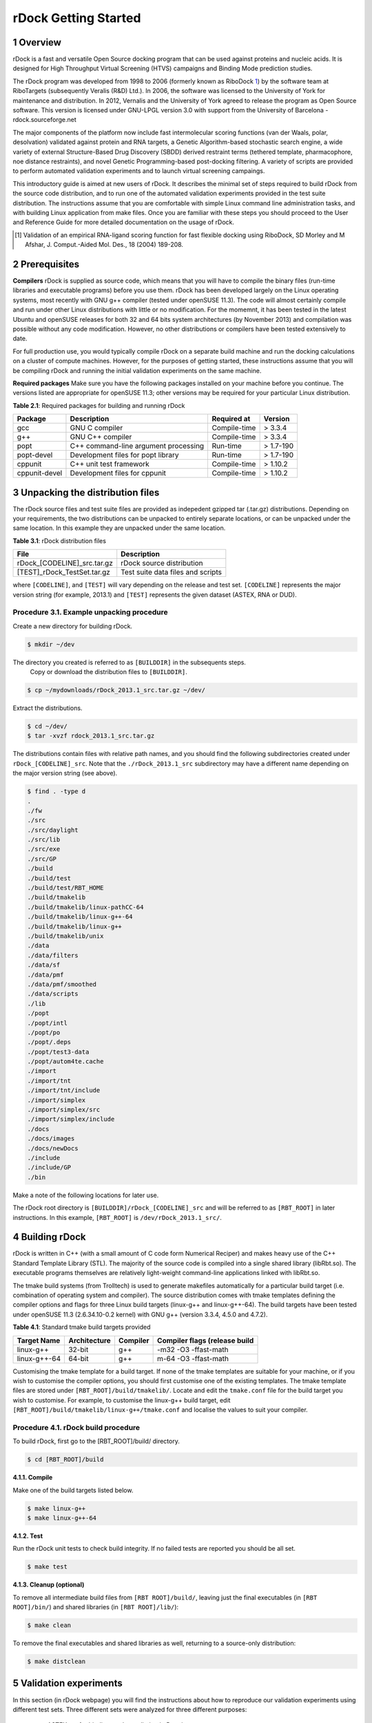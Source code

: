 rDock Getting Started
=====================

1 Overview
----------

rDock is a fast and versatile Open Source docking program that can be used against proteins and nucleic acids. It is designed for High Throughput Virtual Screening (HTVS) campaigns and Binding Mode prediction studies.

The rDock program was developed from 1998 to 2006 (formerly known as RiboDock 1_) by the software team at RiboTargets (subsequently Veralis (R&D) Ltd.). In 2006, the software was licensed to the University of York for maintenance and distribution. In 2012, Vernalis and the University of York agreed to release the program as Open Source software. This version is licensed under GNU-LPGL version 3.0 with support from the University of Barcelona - rdock.sourceforge.net

The major components of the platform now include fast intermolecular scoring functions (van der Waals, polar, desolvation) validated against protein and RNA targets, a Genetic Algorithm-based stochastic search engine, a wide variety of external Structure-Based Drug Discovery (SBDD) derived restraint terms (tethered template, pharmacophore, noe distance restraints), and novel Genetic Programming-based post-docking filtering. A variety of scripts are provided to perform automated validation experiments and to launch virtual screening campaings.

This introductory guide is aimed at new users of rDock. It describes the minimal set of steps required to build rDock from the source code distribution, and to run one of the automated validation experiments provided in the test suite distribution. The instructions assume that you are comfortable with simple Linux command line administration tasks, and with building Linux application from make files. Once you are familiar with these steps you should proceed to the User and Reference Guide for more detailed documentation on the usage of rDock.

.. [1] Validation of an empirical RNA-ligand scoring function for fast flexible docking using RiboDock, SD Morley and M Afshar, J. Comput.-Aided Mol. Des., 18 (2004) 189-208.

2 Prerequisites
---------------

**Compilers** rDock is supplied as source code, which means that you will have to compile the binary files (run-time libraries and executable programs) before you use them. rDock has been developed largely on the Linux operating systems, most recently with GNU g++ compiler (tested under openSUSE 11.3). The code will almost certainly compile and run under other Linux distributions with little or no modification. For the momemnt, it has been tested in the latest Ubuntu and openSUSE releases for both 32 and 64 bits system architectures  (by November 2013) and compilation was possible without any code modification. However, no other distributions or compilers have been tested extensively to date.

For full production use, you would typically compile rDock on a separate build machine and run the docking calculations on a cluster of compute machines. However, for the purposes of getting started, these instructions assume that you will be compiling rDock and running the initial validation experiments on the same machine.

**Required packages** Make sure you have the following packages installed on your machine before you continue. The versions listed are appropriate for openSUSE 11.3; other versions may be required for your particular Linux distribution.

**Table 2.1**: Required packages for building and running rDock

+-------------+------------------------------------+------------+---------+
|Package      |Description                         |Required at |Version  |
+=============+====================================+============+=========+
|gcc          |GNU C compiler                      |Compile-time|> 3.3.4  |
+-------------+------------------------------------+------------+---------+
|g++          |GNU C++ compiler                    |Compile-time|> 3.3.4  |
+-------------+------------------------------------+------------+---------+
|popt         |C++ command-line argument processing|Run-time    |> 1.7-190|
+-------------+------------------------------------+------------+---------+
|popt-devel   |Development files for popt library  |Run-time    |> 1.7-190|
+-------------+------------------------------------+------------+---------+
|cppunit      |C++ unit test framework             |Compile-time|> 1.10.2 |
+-------------+------------------------------------+------------+---------+
|cppunit-devel|Development files for cppunit       |Compile-time|> 1.10.2 |
+-------------+------------------------------------+------------+---------+

3 Unpacking the distribution files
----------------------------------

The rDock source files and test suite files are provided as indepedent gzipped tar (.tar.gz) distributions. Depending on your requirements, the two distributions can be unpacked to entirely separate locations, or can be unpacked under the same location. In this example they are unpacked under the same location.

**Table 3.1**: rDock distribution files

+---------------------------+---------------------------------+
|File                       |Description                      |
+===========================+=================================+
|rDock_[CODELINE]_src.tar.gz|rDock source distribution        |
+---------------------------+---------------------------------+
|[TEST]_rDock_TestSet.tar.gz|Test suite data files and scripts|
+---------------------------+---------------------------------+

where ``[CODELINE]``, and ``[TEST]`` will vary depending on the release and test set. ``[CODELINE]`` represents the major version string (for example, 2013.1) and ``[TEST]`` represents the given dataset (ASTEX, RNA or DUD).
	
Procedure 3.1. Example unpacking procedure
^^^^^^^^^^^^^^^^^^^^^^^^^^^^^^^^^^^^^^^^^^

Create a new directory for building rDock.

.. code:: bash

	$ mkdir ~/dev
	
The directory you created is referred to as ``[BUILDDIR]`` in the subsequents steps.
	Copy or download the distribution files to ``[BUILDDIR]``.

.. code:: bash
	
	$ cp ~/mydownloads/rDock_2013.1_src.tar.gz ~/dev/
	
Extract the distributions.

.. code:: bash

	$ cd ~/dev/
	$ tar -xvzf rdock_2013.1_src.tar.gz
	
The distributions contain files with relative path names, and you should find the following subdirectories created under ``rDock_[CODELINE]_src``. Note that the ``./rDock_2013.1_src`` subdirectory may have a different name depending on the major version string (see above).

.. code:: bash

	$ find . -type d
	.
	./fw
	./src
	./src/daylight
	./src/lib
	./src/exe
	./src/GP
	./build
	./build/test
	./build/test/RBT_HOME
	./build/tmakelib
	./build/tmakelib/linux-pathCC-64
	./build/tmakelib/linux-g++-64
	./build/tmakelib/linux-g++
	./build/tmakelib/unix
	./data
	./data/filters
	./data/sf
	./data/pmf
	./data/pmf/smoothed
	./data/scripts
	./lib
	./popt
	./popt/intl
	./popt/po
	./popt/.deps
	./popt/test3-data
	./popt/autom4te.cache
	./import
	./import/tnt
	./import/tnt/include
	./import/simplex
	./import/simplex/src
	./import/simplex/include
	./docs
	./docs/images
	./docs/newDocs
	./include
	./include/GP
	./bin
	
Make a note of the following locations for later use.

The rDock root directory is ``[BUILDDIR]/rDock_[CODELINE]_src`` and will be referred to as ``[RBT_ROOT]`` in later instructions. In this example, ``[RBT_ROOT]`` is ``/dev/rDock_2013.1_src/``.

4 Building rDock
----------------

rDock is written in C++ (with a small amount of C code form Numerical Reciper) and makes heavy use of the C++ Standard Template Library (STL). The majority of the source code is compiled into a single shared library (libRbt.so). The executable programs themselves are relatively light-weight command-line applications linked with libRbt.so.

The tmake build systems (from Trolltech) is used to generate makefiles automatically for a particular build target (i.e. combination of operating system and compiler). The source distribution comes with tmake templates defining the compiler options and flags for three Linux build targets (linux-g++ and linux-g++-64). The build targets have been tested under openSUSE 11.3 (2.6.34.10-0.2 kernel) with GNU g++ (version 3.3.4, 4.5.0 and 4.7.2).

**Table 4.1**: Standard tmake build targets provided

+------------+------------+--------+-----------------------------+
|Target Name |Architecture|Compiler|Compiler flags (release build|
+============+============+========+=============================+
|linux-g++   |32-bit      |g++     |-m32 -O3 -ffast-math         |
+------------+------------+--------+-----------------------------+
|linux-g++-64|64-bit      |g++     |m-64 -O3 -ffast-math         |
+------------+------------+--------+-----------------------------+

Customising the tmake template for a build target. If none of the tmake templates are suitable for your machine, or if you wish to customise the compiler options, you should first customise one of the existing templates. The tmake template files are stored under ``[RBT_ROOT]/build/tmakelib/``. Locate and edit the ``tmake.conf`` file for the build target you wish to customise. For example, to customise the linux-g++ build target, edit ``[RBT_ROOT]/build/tmakelib/linux-g++/tmake.conf`` and localise the values to suit your compiler.

Procedure 4.1. rDock build procedure
^^^^^^^^^^^^^^^^^^^^^^^^^^^^^^^^^^^^

To build rDock, first go to the [RBT_ROOT]/build/ directory.

.. code:: bash

	$ cd [RBT_ROOT]/build
	
**4.1.1. Compile**

Make one of the build targets listed below.

.. code:: bash

	$ make linux-g++
	$ make linux-g++-64
	
**4.1.2. Test**

Run the rDock unit tests to check build integrity. If no failed tests are reported you should be all set.

.. code:: bash

	$ make test
	
**4.1.3. Cleanup (optional)**

To remove all intermediate build files from ``[RBT ROOT]/build/``, leaving just the final executables (in ``[RBT ROOT]/bin/``) and shared libraries (in ``[RBT ROOT]/lib/``):

.. code:: bash

	$ make clean
	
To remove the final executables and shared libraries as well, returning to a source-only distribution:

.. code:: bash

	$ make distclean
	
5 Validation experiments
------------------------

In this section (in rDock webpage) you will find the instructions about how to reproduce our validation experiments using different test sets. Three different sets were analyzed for three different purposes:

	* ASTEX set for binding mode prediction in Proteins.
	* RNA set for assess RNA-ligand docking.
	* DUD set for database enrichment.

5.1. Binding Mode Prediction in Proteins
^^^^^^^^^^^^^^^^^^^^^^^^^^^^^^^^^^^^^^^^
First of all, please go to sourceforge download page to download a compressed file with the necessary data.

After downloading the file ``ASTEX rDock TestSet.tar.gz``, uncompress the file with the following command, which will create a folder called ``ASTEX rDock TestSet``:

.. code:: bash

	tar -xvzf ASTEX_rDock_TestSet.tar.gz
	cd ASTEX_rDock_TestSet/
	
Here you will have the instructions for one of the systems ``(1sj0)``, to run with the rest of the systems, just change the pdb code with the one desired. Then, make sure that the necessary environmental variables for running rDock are well defined and run the following commands for entering to the folder and running rDock with the same settings that we have used:

.. code:: bash

	cd 1sj0/
	
	#first create the cavity using rbcavity
	rbcavity -r 1sj0_rdock.prm -was > 1sj0_cavity.log
	
	#then use rbdock to run docking
	rbdock -r 1sj0_rdock.prm -p dock.prm -n 100 -i 1sj0_ligand.sd \-o 1sj0_docking_out > 1sj0_docking_out.log
	
	#sdsort for sorting the results according to their score
	sdsort -n -f’SCORE’ 1sj0_docking_out.sd > 1sj0_docking_out_sorted.sd
	
	#calculate rmsd from the output comparing with the crystal structure of the ligand
	sdrmsd 1sj0_ligand.sd 1sj0_docking_out_sorted.sd
	
5.2. Binding Mode Prediction in RNA
^^^^^^^^^^^^^^^^^^^^^^^^^^^^^^^^^^^

In a similar way of the section above, here you will find a brief tutorial on how to run rDock with the RNA TestSet used in the validation. As in the first section, please go to sourceforge download page to download a compressed file with the necessary data.

After downloading the file ``RNA rDock TestSet.tar.gz``, uncompress the file with the following command, which will create a folder called ``RNA rDock TestSet``:

.. code:: bash

	tar -xvzf RNA_rDock_TestSet.tar.gz
	cd RNA_rDock_TestSet/
	
Here you will have the instructions for one of the systems ``(1nem)``, to run with the rest of the systems, just change the pdb code with the one desired. Then, make sure that the necessary environmental variables for running rDock are well defined and run the following commands for entering to the folder and running rDock with the same settings that we have used (if you have run the previous set, the variables should already be correctly defined):

.. code:: bash

	cd 1nem/
	
	#first create the cavity using rbcavity
	rbcavity -r 1nem_rdock.prm -was > 1nem_cavity.log
	
	#then use rbdock to run docking
	rbdock -r 1nem_rdock.prm -p dock.prm -n 100 -i 1nem_lig.sd \-o 1nem_docking_out > 1nem_docking_out.log
	
	#sdsort for sorting the results according to their score
	sdsort -n -f’SCORE’ 1nem_docking_out.sd > 1nem_docking_out_sorted.sd
	
	#calculate rmsd from the output comparing with the crystal structure of the ligand
	sdrmsd 1nem_lig.sd 1nem_docking_out_sorted.sd
	
5.3. Database Enrichment (actives vs decoys - for HTVS)
^^^^^^^^^^^^^^^^^^^^^^^^^^^^^^^^^^^^^^^^^^^^^^^^^^^^^^^

In this section you will find a brief tutorial on how to run rDock with the DUD TestSet used in the validation and how to perform different analysis of the results. As in the sections above, please go to sourceforge download page to download a compressed file with the necessary data.

After downloading the file ``DUD rDock TestSet.tar.gz``, uncompress the file with the following command, which will create a folder called ``DUD rDock TestSet``:

.. code:: bash

	tar -xvzf DUD_rDock_TestSet.tar.gz
	cd DUD_rDock_TestSet/
	
Here you will have the instructions for one of the systems ``(hivpr)``, to run with the rest of the systems, just change the DUD system code with the one desired. Then, make sure that the necessary environmental variables for running rDock are well defined and run the following commands for entering to the folder and running rDock with the same settings that we have used (if you have run the previous sets, the variables should already be correctly defined):

.. code:: bash

	cd hivpr/

	#first create the cavity using rbcavity
	rbcavity -r hivpr_rdock.prm -was > hivpr_cavity.log
	
As the number of ligands to dock is very high, we suggest you to use any distributed computing environments, such as SGE or Condor, and configure rDock to run in multiple CPUs. Namely, split the input ligands file in as many parts as desired (very easy using sdsplit tool) and run independent rDock docking jobs for each ”splitted” input file. However, for this example purpose, you will have the instructions for running all set of actives and decoys in one docking job:

.. code:: bash

	#uncompress ligand file
	gunzip hivpr_ligprep.sdf.gz
	
	#use rbdock to run docking
	rbdock -r hivpr_rdock.prm -p dock.prm -n 100 -i hivpr_ligprep.sdf \-o hivpr_docking_out > hivpr_docking_out.log
	
	#sdsort with -n and -s flags will sort internally each ligand by increasing score and 
	#sdfilter will get only the first entry of each ligand.
	sdsort -n -s -fSCORE hivpr_docking_out.sd | sdfilter -f’$_COUNT == 1’ > hivpr_1poseperlig.sd

	#sdreport will print all the scores of the output in a tabular format and,
	#with command awk, we will format the results
	sdreport -t hivpr_1poseperlig.sd | awk ’{print $2,$3,$4,$5,$6,$7}’ > dataforR_uq.txt
	
At this point, you should have a file called ``hivpr docking out.sd`` with all docking poses written by rDock (100 * input ligands), a file called ``hivpr 1poseperlig.sd`` with the best scored docking pose for each ligand and a file called ``dataforR uq.txt`` that will be used for calculating ROC Curves using R. The next step is to calculate ROC Curves and other statistics. To do so, please visit section How to calculate ROC curves and jump to the subsection ”R Commands for generating ROC Curves”.
